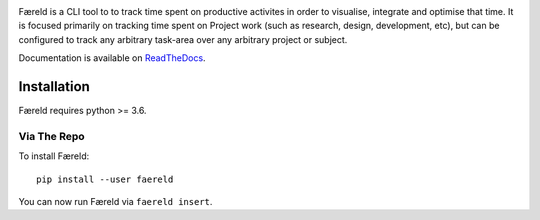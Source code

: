 .. image:: seonu/_static/github-header.png
    :alt: faereld-logo
    :align: center


.. image:: http://scieldas.autophagy.io/rtd/build/faereld.png
    :target: http://faereld.readthedocs.io/en/latest/?badge=latest
    :alt: Documentation Status

.. image:: http://scieldas.autophagy.io/travis/build/autophagy/faereld.png
    :target: https://travis-ci.org/autophagy/faereld
    :alt: Build Status

.. image:: https://scieldas.autophagy.io/lgtm/grade/python/autophagy/faereld.png
    :target: https://lgtm.com/projects/g/autophagy/scieldas)
    :alt: LGTM Grade

.. image:: https://scieldas.autophagy.io/misc/styles/black.png
    :target: https://black.readthedocs.io/en/stable/
    :alt: Black

.. image:: https://scieldas.autophagy.io/misc/licenses/mit.png
   :target: LICENSE
   :alt: MIT License


Færeld is a CLI tool to to track time spent on productive activites in order to
visualise, integrate and optimise that time. It is focused primarily on tracking
time spent on Project work (such as research, design, development, etc), but can
be configured to track any arbitrary task-area over any arbitrary project or
subject.

Documentation is available on `ReadTheDocs`_.

.. image:: seonu/_static/faereld.png
    :alt: faereld-screenshot
    :align: center

Installation
============

Færeld requires python >= 3.6.

Via The Repo
-------------

To install Færeld::

    pip install --user faereld

You can now run Færeld via ``faereld insert``.


.. _ReadTheDocs: https://faereld.readthedocs.io/en/latest/

